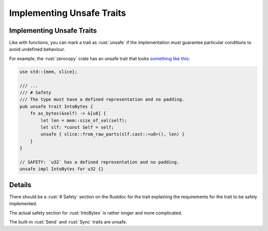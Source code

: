 ============================
Implementing Unsafe Traits
============================

----------------------------
Implementing Unsafe Traits
----------------------------

Like with functions, you can mark a trait as :rust:`unsafe` if the
implementation must guarantee particular conditions to avoid undefined
behaviour.

For example, the :rust:`zerocopy` crate has an unsafe trait that looks
`something like this <https://docs.rs/zerocopy/latest/zerocopy/trait.IntoBytes.html>`__:

.. code:: rust

   use std::{mem, slice};

   /// ...
   /// # Safety
   /// The type must have a defined representation and no padding.
   pub unsafe trait IntoBytes {
       fn as_bytes(&self) -> &[u8] {
           let len = mem::size_of_val(self);
           let slf: *const Self = self;
           unsafe { slice::from_raw_parts(slf.cast::<u8>(), len) }
       }
   }

   // SAFETY: `u32` has a defined representation and no padding.
   unsafe impl IntoBytes for u32 {}

---------
Details
---------

There should be a :rust:`# Safety` section on the Rustdoc for the trait
explaining the requirements for the trait to be safely implemented.

The actual safety section for :rust:`IntoBytes` is rather longer and more
complicated.

The built-in :rust:`Send` and :rust:`Sync` traits are unsafe.
